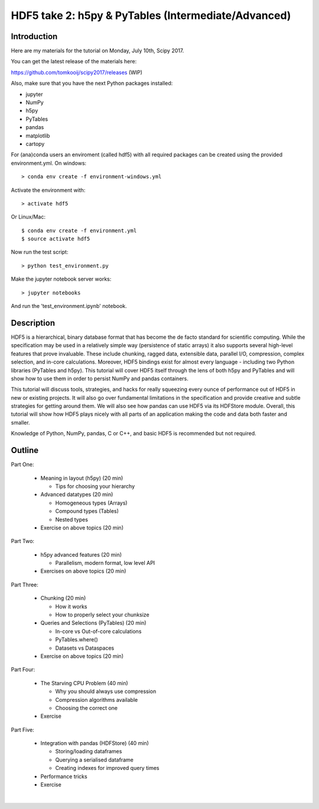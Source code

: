 HDF5 take 2: h5py & PyTables (Intermediate/Advanced)
====================================================

Introduction
------------

Here are my materials for the tutorial on Monday, July 10th, Scipy 2017.

You can get the latest release of the materials here:

https://github.com/tomkooij/scipy2017/releases (WIP)

Also, make sure that you have the next Python packages installed:

* jupyter
* NumPy
* h5py
* PyTables
* pandas
* matplotlib
* cartopy

For (ana)conda users an enviroment (called hdf5) with all required packages
can be created using the provided environment.yml. On windows::

   > conda env create -f environment-windows.yml

Activate the environment with::

   > activate hdf5

Or Linux/Mac::

   $ conda env create -f environment.yml
   $ source activate hdf5

Now run the test script::

   > python test_environment.py

Make the jupyter notebook server works::

   > jupyter notebooks

And run the 'test_environment.ipynb' notebook.



Description
-----------

HDF5 is a hierarchical, binary database format that has become the de facto standard for scientific computing. While the specification may be used in a relatively simple way (persistence of static arrays) it also supports several high-level features that prove invaluable. These include chunking, ragged data, extensible data, parallel I/O, compression, complex selection, and in-core calculations. Moreover, HDF5 bindings exist for almost every language - including two Python libraries (PyTables and h5py). This tutorial will cover HDF5 itself through the lens of both h5py and PyTables and will show how to use them in order to persist NumPy and pandas containers.

This tutorial will discuss tools, strategies, and hacks for really squeezing every ounce of performance out of HDF5 in new or existing projects. It will also go over fundamental limitations in the specification and provide creative and subtle strategies for getting around them. We will also see how pandas can use HDF5 via its HDFStore module.  Overall, this tutorial will show how HDF5 plays nicely with all parts of an application making the code and data both faster and smaller.

Knowledge of Python, NumPy, pandas, C or C++, and basic HDF5 is recommended but not required.

Outline
-------

Part One:

 - Meaning in layout (h5py) (20 min)

   - Tips for choosing your hierarchy

 - Advanced datatypes (20 min)

   - Homogeneous types (Arrays)
   - Compound types (Tables)
   - Nested types

 - Exercise on above topics (20 min)

Part Two:

 - h5py advanced features (20 min)

   - Parallelism, modern format, low level API

 - Exercises on above topics (20 min)

Part Three:

 - Chunking (20 min)

   - How it works
   - How to properly select your chunksize
 - Queries and Selections (PyTables) (20 min)

   - In-core vs Out-of-core calculations
   - PyTables.where()
   - Datasets vs Dataspaces
 - Exercise on above topics (20 min)

Part Four:

 - The Starving CPU Problem (40 min)

   - Why you should always use compression
   - Compression algorithms available
   - Choosing the correct one
 - Exercise

Part Five:

  - Integration with pandas (HDFStore) (40 min)

    - Storing/loading dataframes
    - Querying a serialised dataframe
    - Creating indexes for improved query times
  - Performance tricks
  - Exercise
​
